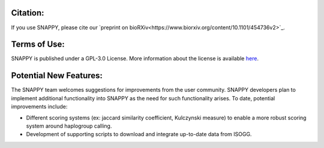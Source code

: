 Citation:
=========

If you use SNAPPY, please cite our `preprint on bioRXiv<https://www.biorxiv.org/content/10.1101/454736v2>`_.

Terms of Use:
=============

SNAPPY is published under a GPL-3.0 License. More information about the license is available `here <https://opensource.org/licenses/GPL-3.0>`_.

Potential New Features:
=======================

The SNAPPY team welcomes suggestions for improvements from the user community. SNAPPY developers plan to implement additional functionality into SNAPPY as the need for such functionality arises. To date, potential improvements include:

- Different scoring systems (ex: jaccard similarity coefficient, Kulczynski measure) to enable a more robust scoring system around haplogroup calling. 
- Development of supporting scripts to download and integrate up-to-date data from ISOGG.
